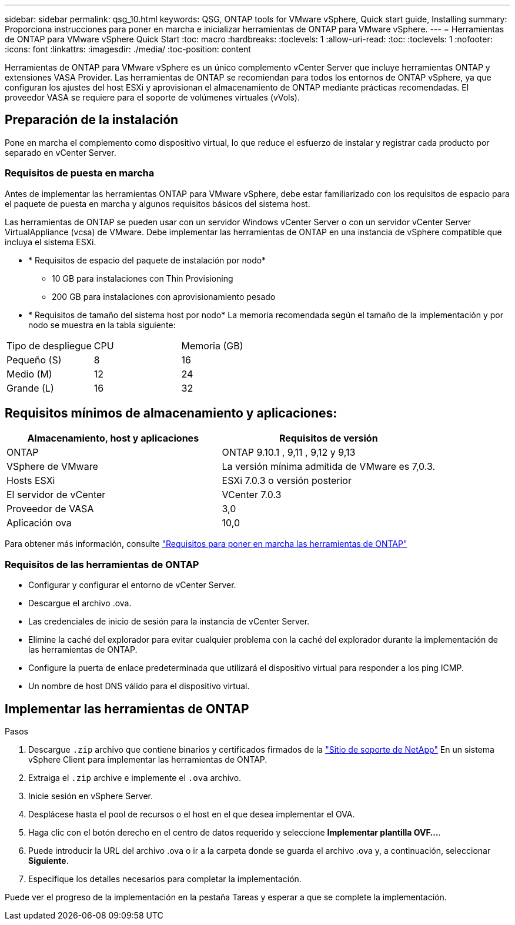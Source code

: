 ---
sidebar: sidebar 
permalink: qsg_10.html 
keywords: QSG, ONTAP tools for VMware vSphere, Quick start guide, Installing 
summary: Proporciona instrucciones para poner en marcha e inicializar herramientas de ONTAP para VMware vSphere. 
---
= Herramientas de ONTAP para VMware vSphere Quick Start
:toc: macro
:hardbreaks:
:toclevels: 1
:allow-uri-read: 
:toc: 
:toclevels: 1
:nofooter: 
:icons: font
:linkattrs: 
:imagesdir: ./media/
:toc-position: content


[role="lead"]
Herramientas de ONTAP para VMware vSphere es un único complemento vCenter Server que incluye herramientas ONTAP y extensiones VASA Provider. Las herramientas de ONTAP se recomiendan para todos los entornos de ONTAP vSphere, ya que configuran los ajustes del host ESXi y aprovisionan el almacenamiento de ONTAP mediante prácticas recomendadas. El proveedor VASA se requiere para el soporte de volúmenes virtuales (vVols).



== Preparación de la instalación

Pone en marcha el complemento como dispositivo virtual, lo que reduce el esfuerzo de instalar y registrar cada producto por separado en vCenter Server.



=== Requisitos de puesta en marcha

Antes de implementar las herramientas ONTAP para VMware vSphere, debe estar familiarizado con los requisitos de espacio para el paquete de puesta en marcha y algunos requisitos básicos del sistema host.

Las herramientas de ONTAP se pueden usar con un servidor Windows vCenter Server o con un servidor vCenter Server VirtualAppliance (vcsa) de VMware. Debe implementar las herramientas de ONTAP en una instancia de vSphere compatible que incluya el sistema ESXi.

* * Requisitos de espacio del paquete de instalación por nodo*
+
** 10 GB para instalaciones con Thin Provisioning
** 200 GB para instalaciones con aprovisionamiento pesado


* * Requisitos de tamaño del sistema host por nodo*
La memoria recomendada según el tamaño de la implementación y por nodo se muestra en la tabla siguiente:


|===


| Tipo de despliegue | CPU | Memoria (GB) 


| Pequeño (S) | 8 | 16 


| Medio (M) | 12 | 24 


| Grande (L) | 16 | 32 
|===


== Requisitos mínimos de almacenamiento y aplicaciones:

|===
| Almacenamiento, host y aplicaciones | Requisitos de versión 


| ONTAP | ONTAP 9.10.1 , 9,11 , 9,12 y 9,13 


| VSphere de VMware | La versión mínima admitida de VMware es 7,0.3. 


| Hosts ESXi | ESXi 7.0.3 o versión posterior 


| El servidor de vCenter | VCenter 7.0.3 


| Proveedor de VASA | 3,0 


| Aplicación ova | 10,0 
|===
Para obtener más información, consulte link:../deploy/concept_space_and_sizing_requirements_for_ontap_tools_for_vmware_vsphere.html["Requisitos para poner en marcha las herramientas de ONTAP"]



=== Requisitos de las herramientas de ONTAP

* Configurar y configurar el entorno de vCenter Server.
* Descargue el archivo .ova.
* Las credenciales de inicio de sesión para la instancia de vCenter Server.
* Elimine la caché del explorador para evitar cualquier problema con la caché del explorador durante la implementación de las herramientas de ONTAP.
* Configure la puerta de enlace predeterminada que utilizará el dispositivo virtual para responder a los ping ICMP.
* Un nombre de host DNS válido para el dispositivo virtual.




== Implementar las herramientas de ONTAP

.Pasos
. Descargue `.zip` archivo que contiene binarios y certificados firmados de la https://mysupport.netapp.com/site/products/all/details/otv/downloads-tab["Sitio de soporte de NetApp"^] En un sistema vSphere Client para implementar las herramientas de ONTAP.
. Extraiga el `.zip` archive e implemente el `.ova` archivo.
. Inicie sesión en vSphere Server.
. Desplácese hasta el pool de recursos o el host en el que desea implementar el OVA.
. Haga clic con el botón derecho en el centro de datos requerido y seleccione *Implementar plantilla OVF...*.
. Puede introducir la URL del archivo .ova o ir a la carpeta donde se guarda el archivo .ova y, a continuación, seleccionar *Siguiente*.
. Especifique los detalles necesarios para completar la implementación.


Puede ver el progreso de la implementación en la pestaña Tareas y esperar a que se complete la implementación.
